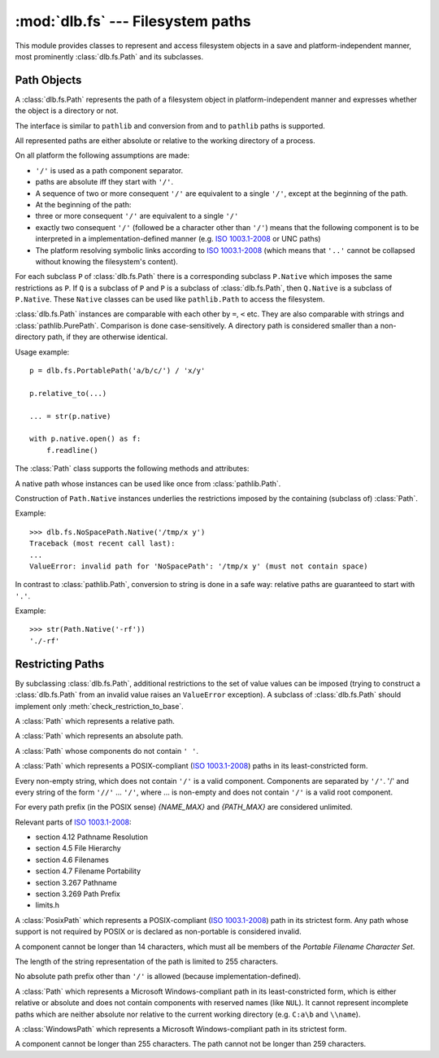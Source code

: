 :mod:`dlb.fs` --- Filesystem paths
==================================
.. module:: dlb.fs
   :synopsis: Filesystem paths

This module provides classes to represent and access filesystem objects in a save and platform-independent manner,
most prominently :class:`dlb.fs.Path` and its subclasses.

.. inheritance-diagram:: dlb.fs.Path dlb.fs.RelativePath dlb.fs.AbsolutePath dlb.fs.NoSpacePath dlb.fs.PosixPath dlb.fs.PortablePosixPath dlb.fs.PortableWindowsPath dlb.fs.WindowsPath dlb.fs.PortablePath


Path Objects
------------

.. class:: Path

   A :class:`dlb.fs.Path` represents the path of a filesystem object in platform-independent manner and
   expresses whether the object is a directory or not.

   The interface is similar to ``pathlib`` and conversion from and to ``pathlib`` paths is supported.

   All represented paths are either absolute or relative to the working directory of a process.

   On all platform the following assumptions are made:

   - ``'/'`` is used as a path component separator.
   - paths are absolute iff they start with ``'/'``.
   - A sequence of two or more consequent ``'/'`` are equivalent to a single ``'/'``, except at the beginning of the path.
   - At the beginning of the path:
   - three or more consequent ``'/'`` are equivalent to a single ``'/'``
   - exactly two consequent ``'/'`` (followed be a character other than ``'/'``) means that the following component
     is to be interpreted in a implementation-defined manner (e.g. `ISO 1003.1-2008`_ or UNC paths)
   - The platform resolving symbolic links according to `ISO 1003.1-2008`_
     (which means that ``'..'`` cannot be collapsed without knowing the filesystem's content).

   For each subclass ``P`` of :class:`dlb.fs.Path` there is a corresponding subclass ``P.Native`` which imposes the same
   restrictions as ``P``.
   If ``Q`` is a subclass of ``P`` and ``P`` is a subclass of :class:`dlb.fs.Path`, then ``Q.Native`` is a subclass
   of ``P.Native``.
   These ``Native`` classes can be used like ``pathlib.Path`` to access the filesystem.

   :class:`dlb.fs.Path` instances are comparable with each other by ``=``, ``<`` etc.
   They are also comparable with strings and :class:`pathlib.PurePath`.
   Comparison is done case-sensitively.
   A directory path is considered smaller than a non-directory path, if they are otherwise identical.

   Usage example::

       p = dlb.fs.PortablePath('a/b/c/') / 'x/y'

       p.relative_to(...)

       ... = str(p.native)

       with p.native.open() as f:
           f.readline()

   The :class:`Path` class supports the following methods and attributes:

   .. method:: Path(path[, is_dir=None])

      Constructs a path from an other path or a string.

      If ``path`` is interpreted as a string representation of a path in Posix style with ``/`` as a component
      separator.
      It must not by empty and must be either absolute or relative.

      If `is_dir` is ``None``, the ending of ``path`` determines whether is considered a directory path or not;
      it is if it ends with ``'/'`` or a ``'.'`` or ``'..'`` component.

      If `is_dir` is ``True``, the path is considered a directory path irrespective of ``path``.

      If `is_dir` is ``False``, the path is considered a non-directory path irrespective of ``path``
      However, if ``path`` represents ``'.'`` or endwith a ``'..'`` component, a ``ValueError`` exception is raised.

      :type path: str | :class:`Path` | :class:`pathlib.PurePath`
      :type is_dir: NoneType | bool

      :raises TypeError: if ``path`` is neither a string nor a path
      :raises ValueError: if ``path`` is an empty string
      :raises ValueError: if ``path`` is a :class:`pathlib.PurePath` which is neither absolute nor relative

      Example::

          >>> p = Path('a/b/').is_dir()
          True

          >>> p = Path(pathlib.PureWindowsPath('C:\\Windows'), is_dir=True)
          >>> p
          Path('/C:/Windows/')
          >>> p.is_dir()
          True

          >>> p = Path('x/y/..', is_dir=False)
          Traceback (most recent call last):
          ...
          ValueError: cannot be the path of a non-directory: 'x/y/..'

   .. method:: is_dir()

      :return: ``True`` if this represents the path of a directory.
      :rtype: bool

   .. method:: is_absolute()

      :return: ``True`` if this represents an absolute path.
      :rtype: bool

   .. attribute:: parts

      A tuple giving access to the path’s various components::

           >>> p = Path('/usr/bin/python3')
           >>> p.parts
           ('/', 'usr', 'bin', 'python3')

      :rtype: tuple(str)

   .. attribute:: native

      This path as a native path.
      Use this to access the filesystem::

          p = Path('/usr/bin/')
          with open(p.native) as f:
             ...

      This attribute cannot be written.

      :rtype: :class:`Path.Native`

      :raises ValueError: if this path is not representable as :class:`Path.Native`

   .. attribute:: pure_posix

      This path as a :class:`pathlib.PurePosixPath`::

          >>> p = Path('/usr/bin/')
          >>> p.pure_posix
          PurePosixPath('/usr/bin')

      This attribute cannot be written.

      :rtype: :class:`pathlib.PurePosixPath`

   .. attribute:: pure_windows

      This path as a :class:`pathlib.PureWindowsPath`::

          >>> p = Path('/C:/Program Files/')
          >>> p.pure_windows
          PureWindowsPath('C:/Program Files')

      This attribute cannot be written.

      :rtype: :class:`pathlib.PureWindowsPath`


.. class:: Path.Native

   A native path whose instances can be used like once from :class:`pathlib.Path`.

   Construction of ``Path.Native`` instances underlies the restrictions imposed by the containing
   (subclass of) :class:`Path`.

   Example::

      >>> dlb.fs.NoSpacePath.Native('/tmp/x y')
      Traceback (most recent call last):
      ...
      ValueError: invalid path for 'NoSpacePath': '/tmp/x y' (must not contain space)

   In contrast to :class:`pathlib.Path`, conversion to string is done in a safe way:
   relative paths are guaranteed to start with ``'.'``.

   Example::

       >>> str(Path.Native('-rf'))
       './-rf'


Restricting Paths
-----------------

By subclassing :class:`dlb.fs.Path`, additional restrictions to the set of value values can be imposed
(trying to construct a :class:`dlb.fs.Path` from an invalid value raises an ``ValueError`` exception).
A subclass of :class:`dlb.fs.Path` should implement only :meth:`check_restriction_to_base`.

.. inheritance-diagram:: dlb.fs.Path dlb.fs.RelativePath dlb.fs.AbsolutePath dlb.fs.NoSpacePath dlb.fs.PosixPath dlb.fs.PortablePosixPath dlb.fs.PortableWindowsPath dlb.fs.WindowsPath dlb.fs.PortablePath

.. class:: RelativePath

   A :class:`Path` which represents a relative path.

.. class:: AbsolutePath

   A :class:`Path` which represents an absolute path.

.. class:: NoSpacePath

   A :class:`Path` whose components do not contain ``' '``.

.. class:: PosixPath

   A :class:`Path` which represents a POSIX-compliant (`ISO 1003.1-2008`_) paths in its least-constricted form.

   Every non-empty string, which does not contain ``'/'`` is a valid component.
   Components are separated by ``'/'``.
   '/' and every string of the form ``'//'`` ... ``'/'``, where ... is non-empty and does not contain ``'/'``
   is a valid root component.

   For every path prefix (in the POSIX sense) *{NAME_MAX}* and *{PATH_MAX}* are considered unlimited.

   Relevant parts of `ISO 1003.1-2008`_:

   - section 4.12 Pathname Resolution
   - section 4.5 File Hierarchy
   - section 4.6 Filenames
   - section 4.7 Filename Portability
   - section 3.267 Pathname
   - section 3.269 Path Prefix
   - limits.h

.. class:: PortablePosixPath

   A :class:`PosixPath` which represents a POSIX-compliant (`ISO 1003.1-2008`_) path in its strictest form.
   Any path whose support is not required by POSIX or is declared as non-portable is considered invalid.

   A component cannot be longer than 14 characters, which must all be members of the
   *Portable Filename Character Set*.

   The length of the string representation of the path is limited to 255 characters.

   No absolute path prefix other than ``'/'`` is allowed (because implementation-defined).

.. class:: WindowsPath

   A :class:`Path` which represents a Microsoft Windows-compliant path in its least-constricted form,
   which is either relative or absolute and does not contain components with reserved names (like ``NUL``).
   It cannot represent incomplete paths which are neither absolute nor relative to the current working
   directory (e.g. ``C:a\b`` and ``\\name``).

.. class:: PortableWindowsPath

   A :class:`WindowsPath` which represents a Microsoft Windows-compliant path in its strictest form.

   A component cannot be longer than 255 characters.
   The path cannot not be longer than 259 characters.

.. class:: PortablePath

.. _POSIX:
.. _ISO 1003.1-2008: http://pubs.opengroup.org/onlinepubs/9699919799/basedefs/contents.html
